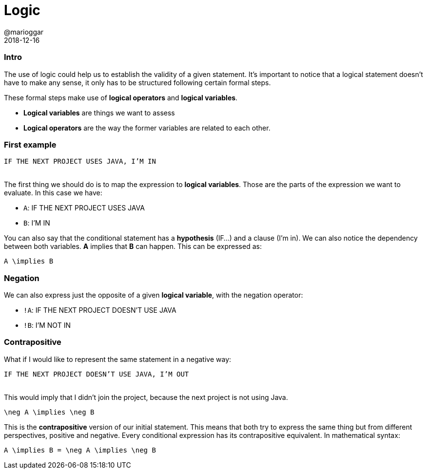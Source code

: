 = Logic
@marioggar
2018-12-16
:jbake-type: post
:jbake-status: published
:jbake-tags: cs, maths, algebra
:sources: ../../../../../../../sources/2018/12/logic
:idprefix:

=== Intro

The use of logic could help us to establish the validity of a given
statement. It's important to notice that a logical statement doesn't
have to make any sense, it only has to be structured following certain
formal steps.

These formal steps make use of *logical operators* and *logical
variables*.

- *Logical variables* are things we want to assess
- *Logical operators* are the way the former variables are related to each
  other.

=== First example

[.text-center]
`IF THE NEXT PROJECT USES JAVA, I'M IN`
 +
 +

The first thing we should do is to map the expression to *logical
variables*. Those are the parts of the expression we want to
evaluate. In this case we have:

* `A`: IF THE NEXT PROJECT USES JAVA
* `B`: I'M IN

You can also say that the conditional statement has a *hypothesis*
(IF...) and a clause (I'm in). We can also notice the dependency
between both variables. *A* implies that *B* can happen. This can be
expressed as:

[mathx, width=150, height=120]
----
A \implies B
----

=== Negation

We can also express just the opposite of a given *logical variable*,
with the negation operator:

* `!A`: IF THE NEXT PROJECT DOESN'T USE JAVA
* `!B`: I'M NOT IN

=== Contrapositive

What if I would like to represent the same statement in a negative
way:

[.text-center]
`IF THE NEXT PROJECT DOESN'T USE JAVA, I'M OUT`
 +
 +

This would imply that I didn't join the project, because the next
project is not using Java.

[mathx, width=150, height=120]
----
\neg A \implies \neg B
----

This is the *contrapositive* version of our initial statement. This
means that both try to express the same thing but from different
perspectives, positive and negative. Every conditional expression has
its contrapositive equivalent. In mathematical syntax:

[mathx, width=300, height=120]
----
A \implies B = \neg A \implies \neg B
----
